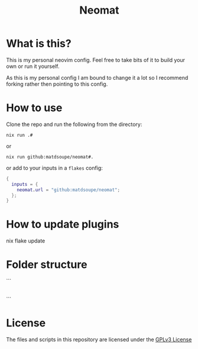 #+title: Neomat

*  What is this?
This is my personal neovim config. Feel free to take bits of it to build your own or run it yourself.

As this is my personal config I am bound to change it a lot so I recommend forking rather then pointing to
this config.

* How to use
Clone the repo and run the following from the directory:
#+begin_example
nix run .#
#+end_example
or
#+begin_example
nix run github:matdsoupe/neomat#.
#+end_example
or add to your inputs in a =flakes= config:
#+begin_src nix
{
  inputs = {
    neomat.url = "github:matdsoupe/neomat";
  };
}
#+end_src

* How to update plugins
#+begin_example
nix flake update
#+end_src

* Folder structure
```
|-[lib] -- Contains my utility functions
|-[modules] -- Contains modules which are used to configure neovim
|-flake.nix -- Flake file
|-README.org -- This file
```

* License
The files and scripts in this repository are licensed under the [[./LICENSE][GPLv3 License]]
